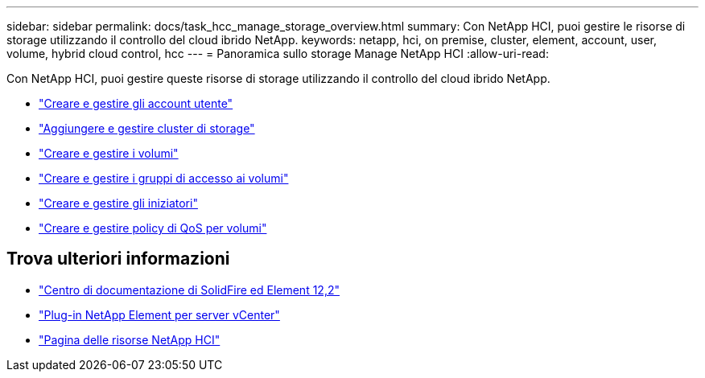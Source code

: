 ---
sidebar: sidebar 
permalink: docs/task_hcc_manage_storage_overview.html 
summary: Con NetApp HCI, puoi gestire le risorse di storage utilizzando il controllo del cloud ibrido NetApp. 
keywords: netapp, hci, on premise, cluster, element, account, user, volume, hybrid cloud control, hcc 
---
= Panoramica sullo storage Manage NetApp HCI
:allow-uri-read: 


[role="lead"]
Con NetApp HCI, puoi gestire queste risorse di storage utilizzando il controllo del cloud ibrido NetApp.

* link:task_hcc_manage_accounts.html["Creare e gestire gli account utente"]
* link:task_hcc_manage_storage_clusters.html["Aggiungere e gestire cluster di storage"]
* link:task_hcc_manage_vol_management.html["Creare e gestire i volumi"]
* link:task_hcc_manage_vol_access_groups.html["Creare e gestire i gruppi di accesso ai volumi"]
* link:task_hcc_manage_initiators.html["Creare e gestire gli iniziatori"]
* link:task_hcc_qos_policies.html["Creare e gestire policy di QoS per volumi"]


[discrete]
== Trova ulteriori informazioni

* http://docs.netapp.com/sfe-122/index.jsp["Centro di documentazione di SolidFire ed Element 12,2"^]
* https://docs.netapp.com/us-en/vcp/index.html["Plug-in NetApp Element per server vCenter"^]
* https://www.netapp.com/hybrid-cloud/hci-documentation/["Pagina delle risorse NetApp HCI"^]

